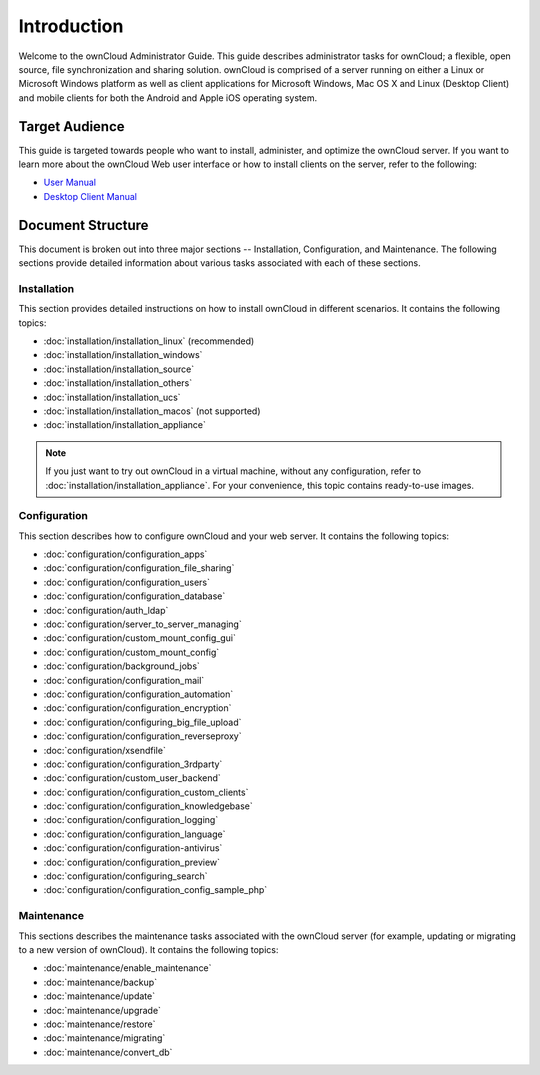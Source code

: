 ============
Introduction
============

Welcome to the ownCloud Administrator Guide.  This guide describes
administrator tasks for ownCloud; a flexible, open source, file synchronization
and sharing solution. ownCloud is comprised of a server running on either a
Linux or Microsoft Windows platform as well as client applications for Microsoft
Windows, Mac OS X and Linux (Desktop Client) and mobile clients for both the
Android and Apple iOS operating system.

Target Audience
---------------

This guide is targeted towards people who want to install, administer, and
optimize the ownCloud server. If you want to learn more about the ownCloud Web
user interface or how to install clients on the server, refer to the following:

* `User Manual`_
* `Desktop Client Manual`_

.. _`User Manual`: http://doc.owncloud.com/
.. _`Desktop Client Manual`: http://doc.owncloud.com/

Document Structure
------------------

This document is broken out into three major sections -- Installation,
Configuration, and Maintenance.  The following sections provide detailed
information about various tasks associated with each of these sections.


Installation
============
This section provides detailed instructions on how to install ownCloud in
different scenarios.  It contains the following topics:

* :doc:`installation/installation_linux` (recommended)
* :doc:`installation/installation_windows`
* :doc:`installation/installation_source`
* :doc:`installation/installation_others`
* :doc:`installation/installation_ucs`
* :doc:`installation/installation_macos` (not supported)
* :doc:`installation/installation_appliance`

.. note:: If you just want to try out ownCloud in a virtual machine, without
   any configuration, refer to :doc:`installation/installation_appliance`.  For
   your convenience, this topic contains ready-to-use images.

Configuration
=============
This section describes how to configure ownCloud and your web server.  It
contains the following topics:

* :doc:`configuration/configuration_apps`
* :doc:`configuration/configuration_file_sharing`
* :doc:`configuration/configuration_users`
* :doc:`configuration/configuration_database`
* :doc:`configuration/auth_ldap`
* :doc:`configuration/server_to_server_managing`
* :doc:`configuration/custom_mount_config_gui`
* :doc:`configuration/custom_mount_config`
* :doc:`configuration/background_jobs`
* :doc:`configuration/configuration_mail`
* :doc:`configuration/configuration_automation`
* :doc:`configuration/configuration_encryption`
* :doc:`configuration/configuring_big_file_upload`
* :doc:`configuration/configuration_reverseproxy`
* :doc:`configuration/xsendfile`
* :doc:`configuration/configuration_3rdparty`
* :doc:`configuration/custom_user_backend`
* :doc:`configuration/configuration_custom_clients`
* :doc:`configuration/configuration_knowledgebase`
* :doc:`configuration/configuration_logging`
* :doc:`configuration/configuration_language`
* :doc:`configuration/configuration-antivirus`
* :doc:`configuration/configuration_preview`
* :doc:`configuration/configuring_search`
* :doc:`configuration/configuration_config_sample_php`

Maintenance
===========

This sections describes the maintenance tasks associated with the ownCloud
server (for example, updating or migrating to a new version of ownCloud).  It
contains the following topics:

* :doc:`maintenance/enable_maintenance`
* :doc:`maintenance/backup`
* :doc:`maintenance/update`
* :doc:`maintenance/upgrade`
* :doc:`maintenance/restore`
* :doc:`maintenance/migrating`
* :doc:`maintenance/convert_db`
